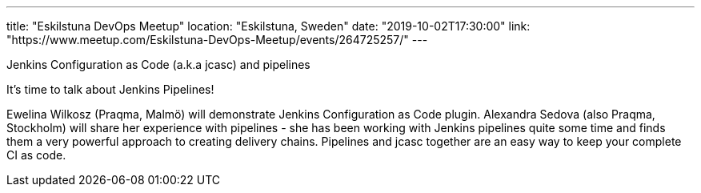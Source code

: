 ---
title: "Eskilstuna DevOps Meetup"
location: "Eskilstuna, Sweden"
date: "2019-10-02T17:30:00"
link: "https://www.meetup.com/Eskilstuna-DevOps-Meetup/events/264725257/"
---

Jenkins Configuration as Code (a.k.a jcasc) and pipelines

It's time to talk about Jenkins Pipelines!

Ewelina Wilkosz (Praqma, Malmö) will demonstrate Jenkins Configuration as Code plugin.
Alexandra Sedova (also Praqma, Stockholm) will share her experience with pipelines - she has been working with Jenkins pipelines quite some time and finds them a very powerful approach to creating delivery chains.
Pipelines and jcasc together are an easy way to keep your complete CI as code.
